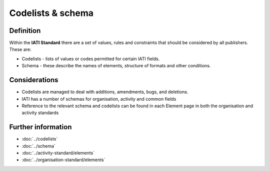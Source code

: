 Codelists & schema
==================

Definition
----------

Within the **IATI Standard** there are a set of values, rules and constraints that should be considered by all publishers.  These are:

* Codelists - lists of values or codes permitted for certain IATI fields. 
* Schema - these describe the names of elements, structure of formats and other conditions. 


Considerations
--------------

* Codelists are managed to deal with additions, amendments, bugs, and deletions.
* IATI has a number of schemas for organisation, activity and common fields
* Reference to the relevant schema and codelists can be found in each Element page in both the organisation and activity standards


Further information
-------------------

*  :doc:`../codelists`
*  :doc:`../schema`
*  :doc:`../activity-standard/elements`
*  :doc:`../organisation-standard/elements` 
